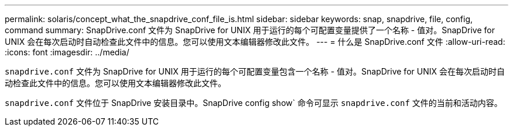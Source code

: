 ---
permalink: solaris/concept_what_the_snapdrive_conf_file_is.html 
sidebar: sidebar 
keywords: snap, snapdrive, file, config, command 
summary: SnapDrive.conf 文件为 SnapDrive for UNIX 用于运行的每个可配置变量提供了一个名称 - 值对。SnapDrive for UNIX 会在每次启动时自动检查此文件中的信息。您可以使用文本编辑器修改此文件。 
---
= 什么是 SnapDrive.conf 文件
:allow-uri-read: 
:icons: font
:imagesdir: ../media/


[role="lead"]
`snapdrive.conf` 文件为 SnapDrive for UNIX 用于运行的每个可配置变量包含一个名称 - 值对。SnapDrive for UNIX 会在每次启动时自动检查此文件中的信息。您可以使用文本编辑器修改此文件。

`snapdrive.conf` 文件位于 SnapDrive 安装目录中。SnapDrive config show` 命令可显示 `snapdrive.conf` 文件的当前和活动内容。
